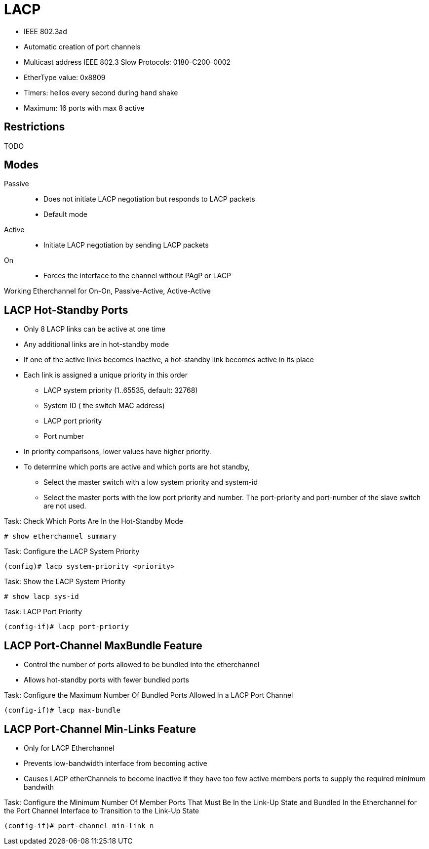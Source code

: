 = LACP

- IEEE 802.3ad
- Automatic creation of port channels
- Multicast address IEEE 802.3 Slow Protocols: 0180-C200-0002
- EtherType value: 0x8809
- Timers: hellos every second during hand shake
- Maximum: 16 ports with max 8 active

== Restrictions

TODO


== Modes

Passive::
- Does not initiate LACP negotiation but responds to LACP packets
- Default mode

Active::
- Initiate LACP negotiation by sending LACP packets

On::
- Forces the interface to the channel without PAgP or LACP


Working Etherchannel for On-On, Passive-Active, Active-Active


== LACP Hot-Standby Ports

- Only 8 LACP links can be active at one time
- Any additional links are in hot-standby mode
- If one of the active links becomes inactive,
  a hot-standby link becomes active in its place

- Each link is assigned a unique priority in this order
  * LACP system priority (1..65535, default: 32768)
  * System ID ( the switch MAC address)
  * LACP port priority
  * Port number
- In priority comparisons, lower values have higher priority.

- To determine which ports are active and which ports are hot standby,
  * Select the master switch with a low system priority and system-id
  * Select the master ports with the low port priority and number.
    The port-priority and port-number of the slave switch are not used.

.Task: Check Which Ports Are In the Hot-Standby Mode
----
# show etherchannel summary
----

.Task: Configure the LACP System Priority
----
(config)# lacp system-priority <priority>
----

.Task: Show the LACP System Priority
----
# show lacp sys-id
----

.Task: LACP Port Priority
----
(config-if)# lacp port-prioriy
----

== LACP Port-Channel MaxBundle Feature

- Control the number of ports allowed to be bundled into the etherchannel
- Allows hot-standby ports with fewer bundled ports

.Task: Configure the Maximum Number Of Bundled Ports Allowed In a LACP Port Channel
----
(config-if)# lacp max-bundle
----

== LACP Port-Channel Min-Links Feature

- Only for LACP Etherchannel
- Prevents low-bandwidth interface from becoming active
- Causes LACP etherChannels to become inactive if they have too few active members ports to supply the required minimum bandwith


.Task: Configure the Minimum Number Of Member Ports That Must Be In the Link-Up State and Bundled In the Etherchannel for the Port Channel Interface to Transition to the Link-Up State
----
(config-if)# port-channel min-link n
----

